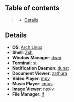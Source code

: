 ** Table of contents
#+begin_quote
- [[#details][Details]]
#+end_quote

** Details
- *OS*: [[https://archlinux.org/][Arch Linux]]
- *Shell*: [[https://wiki.archlinux.org/title/zsh][Zsh]]
- *Window Manager*: [[https://dwm.suckless.org/][dwm]]
- *Terminal*: [[https://st.suckless.org/][st]]
- *Notification Daemon*: [[https://github.com/dunst-project/dunst][dunst]]
- *Document Viewer*: [[https://pwmt.org/projects/zathura/][zathura]]
- *Video Player*: [[https://github.com/mpv-player/mpv][mpv]]
- *Music Player*: [[https://cmus.github.io/][cmus]]
- *Image Viewer*: [[https://nsxiv.codeberg.page/][nsxiv]]
- *File Manager*: [[https://github.com/gokcehan/lf][lf]]
